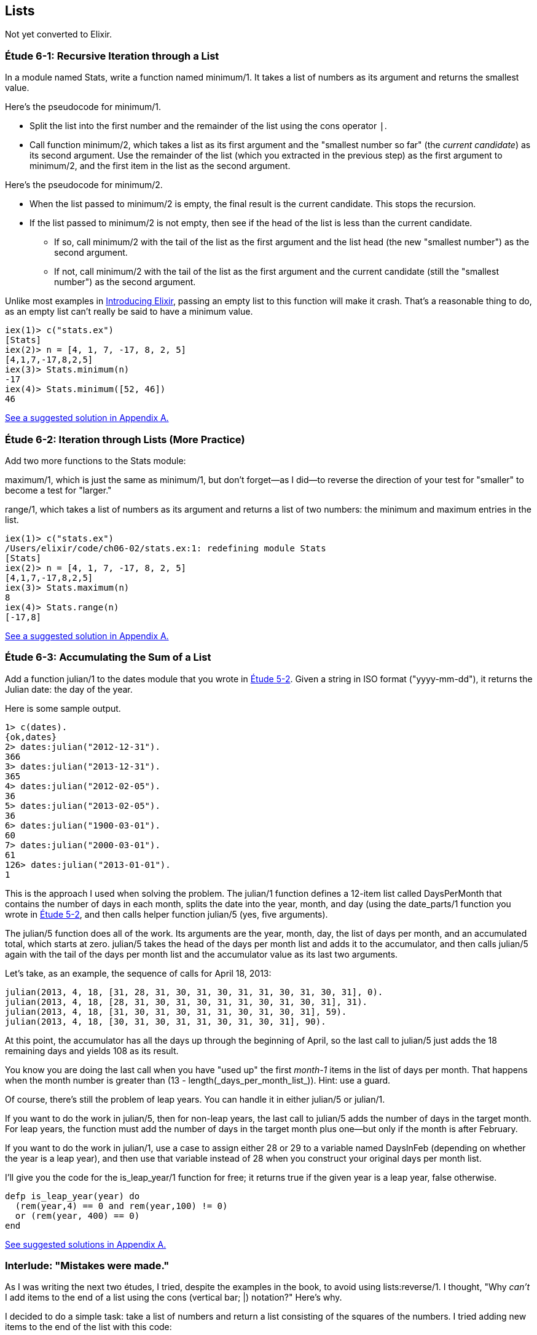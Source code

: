 [[LISTS]]
Lists
-----
////
NOTE: You can learn more about working with lists in Chapter 2 of _Elixir Programming_, Sections 2.10 and 3.5 of _Programming Elixir_, Section 2.2.5 of _Elixir and OTP in Action_, and Chapter 1 of _Learn You Some Elixir For Great Good!_.
////

Not yet converted to Elixir.

[[CH06-ET01]]
Étude 6-1: Recursive Iteration through a List
~~~~~~~~~~~~~~~~~~~~~~~~~~~~~~~~~~~~~~~~~~~~~
In a module named +Stats+, write a function named +minimum/1+. It takes
a list of numbers as its argument and returns the smallest value.

Here's the pseudocode for +minimum/1+.

* Split the list into the first number and the remainder of the list using
the cons operator `|`.
* Call function +minimum/2+, which takes a list as its first argument and
the "smallest number so far" (the _current candidate_) as its second argument.
Use the remainder of the list (which you extracted in the previous step) as
the first argument to +minimum/2+, and the first item in the list as the second
argument.

Here's the pseudocode for +minimum/2+.

* When the list passed to +minimum/2+ is empty, the final result is the current
candidate. This stops the recursion.
* If the list passed to +minimum/2+ is not empty, then see if the head of
the list is less than the current candidate.
  ** If so, call +minimum/2+ with the tail of the list as the first argument
  and the list head (the new "smallest number") as the second argument.
  ** If not, call +minimum/2+ with the tail of the list as the first argument
  and the current candidate (still the "smallest number")
  as the second argument.

Unlike most examples in 
http://shop.oreilly.com/product/0000000000000.do[Introducing Elixir],
passing an empty list to this 
function will make it crash. That's a reasonable thing to do, as an empty
list can't really be said to have a minimum value.

// [source,iex]
-----
iex(1)> c("stats.ex")              
[Stats]
iex(2)> n = [4, 1, 7, -17, 8, 2, 5]
[4,1,7,-17,8,2,5]
iex(3)> Stats.minimum(n)
-17
iex(4)> Stats.minimum([52, 46])
46
-----

<<SOLUTION06-ET01,See a suggested solution in Appendix A.>>

[[CH06-ET02]]
Étude 6-2: Iteration through Lists (More Practice)
~~~~~~~~~~~~~~~~~~~~~~~~~~~~~~~~~~~~~~~~~~~~~~~~~~
Add two more functions to the +Stats+ module:

+maximum/1+, which is just
the same as +minimum/1+, but don't forget--as I did--to reverse the direction
of your test for "smaller" to become a test for "larger."

+range/1+, which takes a list of numbers as its argument and returns a
list of two numbers: the minimum and maximum entries in the list.

// [source,iex]
------
iex(1)> c("stats.ex")
/Users/elixir/code/ch06-02/stats.ex:1: redefining module Stats
[Stats]
iex(2)> n = [4, 1, 7, -17, 8, 2, 5]
[4,1,7,-17,8,2,5]
iex(3)> Stats.maximum(n)
8
iex(4)> Stats.range(n)
[-17,8]
------

<<SOLUTION06-ET02,See a suggested solution in Appendix A.>>

[[CH06-ET03]]
Étude 6-3: Accumulating the Sum of a List
~~~~~~~~~~~~~~~~~~~~~~~~~~~~~~~~~~~~~~~~~
Add a function +julian/1+ to the +dates+ module that you wrote in
<<CH05-ET02, Étude 5-2>>. Given a string in ISO format (+"yyyy-mm-dd"+), it
returns the Julian date: the day of the year.

Here is some sample output.

// [source,iex]
----
1> c(dates).            
{ok,dates}
2> dates:julian("2012-12-31").
366
3> dates:julian("2013-12-31").
365
4> dates:julian("2012-02-05").
36
5> dates:julian("2013-02-05").
36
6> dates:julian("1900-03-01").
60
7> dates:julian("2000-03-01").
61
126> dates:julian("2013-01-01").
1
----

This is the approach I used when solving the problem.
The +julian/1+ function defines a 12-item list called +DaysPerMonth+ that
contains the number of days in each month, splits the date into 
the year, month, and day (using the +date_parts/1+ function you wrote in
<<CH05-ET02,Étude 5-2>>, and then calls helper function +julian/5+ (yes, 
five arguments).

The +julian/5+ function does all of the work. Its arguments are the year,
month, day, the list of days per month, and an accumulated total, which
starts at zero. +julian/5+ takes the head of the days per month list and
adds it to the accumulator, and then calls +julian/5+ again with the
tail of the days per month list and the accumulator value as its last two
arguments.

Let's take, as an example, the sequence of calls for April 18, 2013:

   julian(2013, 4, 18, [31, 28, 31, 30, 31, 30, 31, 31, 30, 31, 30, 31], 0).
   julian(2013, 4, 18, [28, 31, 30, 31, 30, 31, 31, 30, 31, 30, 31], 31).
   julian(2013, 4, 18, [31, 30, 31, 30, 31, 31, 30, 31, 30, 31], 59).
   julian(2013, 4, 18, [30, 31, 30, 31, 31, 30, 31, 30, 31], 90).

At this point, the accumulator has all the days up through the beginning of
April, so the last call to +julian/5+ just adds the 18 remaining days
and yields 108 as its result.

You know you are doing the last call when you have "used up"
the first _month-1_ items in
the list of days per month. That happens +when+ the month number is greater
than +(13 - length(_days_per_month_list_))+. Hint: use a guard.

Of course, there's still the problem of leap years. You can handle it in
either +julian/5+ or +julian/1+. 

If you want to do the work in +julian/5+, then for non-leap years,
the last call to +julian/5+ adds the number of days in the target month.
For leap years, the function must add the number of days in the
target month plus one--but only if the month is after February.

If you want to do the work in +julian/1+, use a +case+ to assign either
+28+ or +29+ to a variable named +DaysInFeb+ (depending on whether the
year is a leap year), and then use that variable instead of 28 when you
construct your original days per month list.

I'll give you the code for the +is_leap_year/1+ function for free; it returns
+true+ if the given year is a leap year, +false+ otherwise.

// [source,elixir]
------
defp is_leap_year(year) do
  (rem(year,4) == 0 and rem(year,100) != 0)
  or (rem(year, 400) == 0)
end
------

<<SOLUTION06-ET03,See suggested solutions in Appendix A.>>

[[CH06-INTERLUDE]]
Interlude: "Mistakes were made."
~~~~~~~~~~~~~~~~~~~~~~~~~~~~~~~
As I was writing the next two études, I tried, despite the examples in the
book, to avoid using +lists:reverse/1+. I thought, "Why _can't_ I add items
to the end of a list using the cons (vertical bar; +|+) notation?" Here's why.

I decided to do a simple task: take a list of numbers and return a list
consisting of the squares of the numbers. I tried adding new items to the end
of the list with this code:

// [source,elixir]
------
-module(bad_code).
-export([squares/1]).

squares(Numbers) -> squares(Numbers, []).

squares([], Result) -> Result;

squares([H | T], Result) -> squares(T, [Result | H * H ]).
----

The resulting list was in the correct order, but it was an improper list.

// [source,iex]
----
1> c(bad_code).                           
{ok,bad_code}
2> bad_code:squares([9, 4.22, 5]).
[[[[]|81]|17.8084]|25]
----

That didn't work. Wait a minute--the book said that the right hand side of the 
cons (+|+) operator should be a list. "OK, you want a list?" I thought.
"I've got your list right here." (See the last
line of the code, where I wrap the new item in square brackets.)

[source,erlang]
------
squares2(Numbers) -> squares2(Numbers, []).

squares2([], Result) -> Result;

squares2([H | T], Result) -> squares2(T, [Result | [H * H] ]).
------

There. That should do the trick.

// [source,iex]
----
6> c(bad_code).                           
{ok,bad_code}
7> bad_code:squares2([9, 4.22, 5]).
[[[[],81],17.8084],25]
----

The result was better, but only slightly better. I didn't have an improper list
any more, but now I had a list of list of list of lists.
I could fix the problem by changing one line to flatten the final result.

// [source,elixir]
------
squares2([], Result) -> lists:flatten(Result);
----

That worked, but it wasn't a satisfying solution.

* The longer the original list, the more deeply nested the final list
would be, 
* I still had to call a function from the +lists+ module, and
* A look at http://www.erlang.org/doc/efficiency_guide/listHandling.html showed
that +lists:flatten+ is a very expensive operation.

In light of all of this, I decided to use +lists:reverse/1+ and write
the code to generate a proper, non-nested list.

// [source,elixir]
------
-module(good_code).
-export([correct_squares/1]).

correct_squares(Numbers) -> correct_squares(Numbers, []).

correct_squares([], Result) -> lists:reverse(Result);

correct_squares([H | T], Result) ->
  correct_squares(T, [H * H | Result]).
----

// [source,iex]
-----
1> c(good_code).
{ok,good_code}
2> good_code:correct_squares([9, 4.22, 5]).
[81,17.8084,25]
----

Success at last!  The moral of the story?

* RTFM (Read the Fabulous Manual).
* Believe what you read.
* If you don't believe what you read, try it and find out.
* Don't worry if you make this sort of mistake. You won't be the first person
to do so, and you certainly won't be the last.
* When using cons, "lists come last."

OK. Back to work.

[[CH06-ET04]]
Étude 6-4: Lists of Lists
~~~~~~~~~~~~~~~~~~~~~~~~~
Dentists check the health of your gums by checking the depth of the "pockets"
at six different locations around each of your 32 teeth.
The depth is measured in millimeters. If any of the depths is greater
than or equal to four millimeters, that tooth needs attention. (Thanks to
Dr. Patricia Lee, DDS, for explaining this to me.)

Your task is to write a module named +teeth+ and a function named
+alert/1+. The function takes a list of 32 lists of six numbers as its
input. If a tooth isn't present, it is represented by the list
+[0]+ instead of a list of six numbers. The function produces
a list of the tooth numbers that require attention.  The numbers
must be in ascending order.

Here's a set of pocket depths for a person who has had her
upper wisdom teeth, numbers 1 and 16, removed. Just copy and paste it.

  pocket_depths = [[0], [2,2,1,2,2,1], [3,1,2,3,2,3],
  [3,1,3,2,1,2], [3,2,3,2,2,1], [2,3,1,2,1,1],
  [3,1,3,2,3,2], [3,3,2,1,3,1], [4,3,3,2,3,3],
  [3,1,1,3,2,2], [4,3,4,3,2,3], [2,3,1,3,2,2],
  [1,2,1,1,3,2], [1,2,2,3,2,3], [1,3,2,1,3,3], [0],
  [3,2,3,1,1,2], [2,2,1,1,3,2], [2,1,1,1,1,2],
  [3,3,2,1,1,3], [3,1,3,2,3,2], [3,3,1,2,3,3],
  [1,2,2,3,3,3], [2,2,3,2,3,3], [2,2,2,4,3,4],
  [3,4,3,3,3,4], [1,1,2,3,1,2], [2,2,3,2,1,3],
  [3,4,2,4,4,3], [3,3,2,1,2,3], [2,2,2,2,3,3],
  [3,2,3,2,3,2]].

And here's the output:

// [source,iex]
----
1> c(teeth).  
{ok,teeth}
2> teeth:alert(PocketDepths).
[9,11,25,26,29]
----

<<SOLUTION06-ET04,See a suggested solution in Appendix A.>>

[[CH06-ET05]]
Étude 6-5: Random Numbers; Generating Lists of Lists
~~~~~~~~~~~~~~~~~~~~~~~~~~~~~~~~~~~~~~~~~~~~~~~~~~~~
How do you think I got the numbers for the teeth in the preceding étude?
Do you really think I made up and typed all 180 of them? No, of course not.
Instead, I wrote an Elixir program to create the list of lists for me,
and that's what you'll do in this étude.

In order to create the data for the teeth,
I had to generate random numbers with Elixir's
+random+ module. Try generating a random number uniformly
distributed between 0 and 1.0 by typing this in +erl+:

// [source,iex]
-----
1> random:uniform().
0.4435846174457203
------

Now, exit +erl+, restart, and type the same command again. You'll get the
same number. In order to ensure that you get different sets of random numbers,
you have to _seed_ the random number generator with a three-tuple. The easiest
way to get a different seed every time you run the program is to use the
+now/0+ built-in function, which returns a different three-tuple every time
you call it.

// [source,iex]
-----
1> now().
{1356,887000,432535}
2> now().
{1356,887002,15527}
3> now().
{1356,887003,831752}
-----

Exit +erl+, restart, it and try these commands. Do this a couple of times to
convince yourself that you really get different random numbers. Don't worry
about the +undefined+; that's just Elixir's way of telling you that the
random number generator wasn't seeded before.

// [source,iex]
------
1> random:seed(now()).
undefined
2> random:uniform().
0.27846009966109264
-----

If you want to generate a random integer between 1 and +N+, use
+uniform/1+; thus +random:uniform(10)+ will generate a
random integer from 1 to 10.

Functions that use random numbers have side effects; unlike the +sin+ or
+sqrt+ function, which always gives you the same numbers for the same input,
functions that use random numbers should always give you different numbers
for the same input. Since these functions aren't "pure," it's best to isolate
them in a module of their own.

In this étude, create a module named +non_fp+, and write a function 
+generate_teeth/3+. This function has a string consisting of the characters
+T+ and +F+ for its first argument.
A +T+ in the string indicates that the tooth is present, and a
+F+ indicates a missing tooth. In Elixir, a string is a list of characters,
so you can treat this string just as you would any other list. Remember to
refer to individual characters as +$T+ and +$F+.

The second argument is a floating point
number between 0 and 1.0 that indicates the probability that a tooth will be
a good tooth.

These are the helper functions I needed:

+generate_teeth/3+::
  The first two arguments are the same as for +generate_teeth/2+; the
  third argument is the accumulated list. When the first argument is
  an empty list, the function yields the reverse of the accumulated list.
+
Hint: use pattern matching to figure out whether a tooth is present or not.
For a non-present tooth, add +[0]+ to the accumulated list; for a tooth
that is present, create a list of six numbers by calling +generate_tooth/1+
with the probability of a good tooth as its argument.

+generate_tooth/1+::
  This generates the list of numbers for a single tooth. It generates a
  random number between 0 and 1. If that number is less than the probability
  of a good tooth, it sets the "base depth" to 2, otherwise it sets the base depth to 3.
+
The function then calls +generate_tooth/3+ with the base depth, the
number 6, and an empty list as its arguments.

+generate_tooth/3+::
  The first argument is the base depth, the second is the number of items
  left to generate, and the third argument is the accumulated list. When
  the number of items hits zero, the function is finished. Otherwise, it
  adds a random integer between -1 and 1 to the base depth,
  adds it to the accumulated list, and does a recursive call with
  one less item.

<<SOLUTION06-ET05,See a suggested solution in Appendix A.>>

